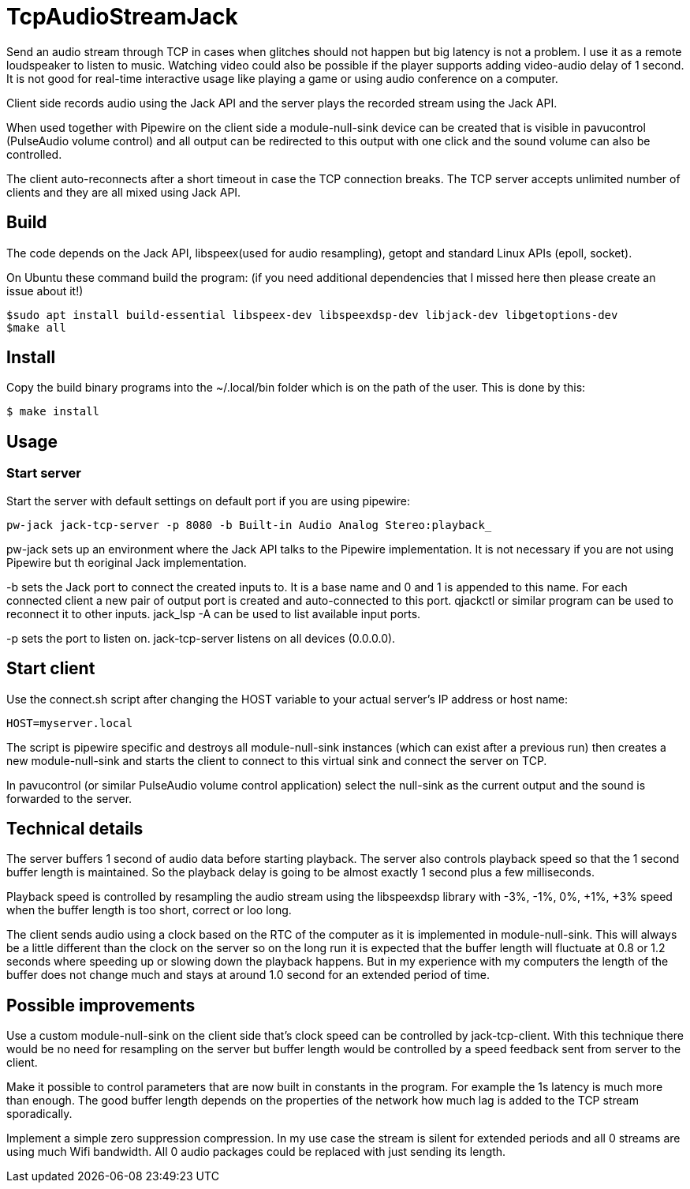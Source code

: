 = TcpAudioStreamJack

Send an audio stream through TCP in cases when glitches should not happen but big latency is not a problem. I use it as a remote loudspeaker to listen to music. Watching video could also be possible if the player supports adding video-audio delay of 1 second. It is not good for real-time interactive usage like playing a game or using audio conference on a computer.

Client side records audio using the Jack API and the server plays the recorded stream using the Jack API.

When used together with Pipewire on the client side a module-null-sink device can be created that is visible in pavucontrol (PulseAudio volume control) and all output can be redirected to this output with one click and the sound volume can also be controlled.

The client auto-reconnects after a short timeout in case the TCP connection breaks. The TCP server accepts unlimited number of clients and they are all mixed using Jack API.

== Build

The code depends on the Jack API, libspeex(used for audio resampling), getopt and standard Linux APIs (epoll, socket).

On Ubuntu these command build the program: (if you need additional dependencies that I missed here then please create an issue about it!)

----
$sudo apt install build-essential libspeex-dev libspeexdsp-dev libjack-dev libgetoptions-dev
$make all
----

== Install

Copy the build binary programs into the ~/.local/bin folder which is on the path of the user. This is done by this:

----
$ make install
----

== Usage

=== Start server

Start the server with default settings on default port if you are using pipewire:

----
pw-jack jack-tcp-server -p 8080 -b Built-in Audio Analog Stereo:playback_
----

pw-jack sets up an environment where the Jack API talks to the Pipewire implementation. It is not necessary if you are not using Pipewire but th eoriginal Jack implementation.

-b sets the Jack port to connect the created inputs to. It is a base name and 0 and 1 is appended to this name. For each connected client a new pair of output port is created and auto-connected to this port. qjackctl or similar program can be used to reconnect it to other inputs. jack_lsp -A can be used to list available input ports.

-p sets the port to listen on. jack-tcp-server listens on all devices (0.0.0.0).

== Start client

Use the connect.sh script after changing the HOST variable to your actual server's IP address or host name:

----
HOST=myserver.local
----

The script is pipewire specific and destroys all module-null-sink instances (which can exist after a previous run) then creates a new module-null-sink and starts the client to connect to this virtual sink and connect the server on TCP.

In pavucontrol (or similar PulseAudio volume control application) select the null-sink as the current output and the sound is forwarded to the server.

== Technical details

The server buffers 1 second of audio data before starting playback. The server also controls playback speed so that the 1 second buffer length is maintained. So the playback delay is going to be almost exactly 1 second plus a few milliseconds.

Playback speed is controlled by resampling the audio stream using the libspeexdsp library with -3%, -1%, 0%, +1%, +3% speed when the buffer length is too short, correct or loo long.

The client sends audio using a clock based on the RTC of the computer as it is implemented in module-null-sink. This will always be a little different than the clock on the server so on the long run it is expected that the buffer length will fluctuate at 0.8 or 1.2 seconds where speeding up or slowing down the playback happens. But in my experience with my computers the length of the buffer does not change much and stays at around 1.0 second for an extended period of time.

== Possible improvements

Use a custom module-null-sink on the client side that's clock speed can be controlled by jack-tcp-client. With this technique there would be no need for resampling on the server but buffer length would be controlled by a speed feedback sent from server to the client.

Make it possible to control parameters that are now built in constants in the program. For example the 1s latency is much more than enough. The good buffer length depends on the properties of the network how much lag is added to the TCP stream sporadically.

Implement a simple zero suppression compression. In my use case the stream is silent for extended periods and all 0 streams are using much Wifi bandwidth. All 0 audio packages could be replaced with just sending its length.

